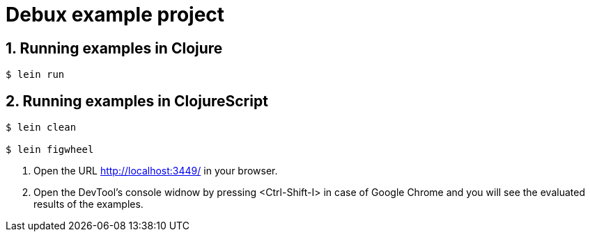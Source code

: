 # Debux example project
:source-language: clojure
:source-highlighter: coderay
:sectnums:

## Running examples in Clojure

[listing]
----
$ lein run
----


## Running examples in ClojureScript

[listing]
----
$ lein clean

$ lein figwheel
----

. Open the URL http://localhost:3449/ in your browser.

. Open the DevTool's console widnow by pressing <Ctrl-Shift-I> in case of Google Chrome
  and you will see the evaluated results of the examples.
